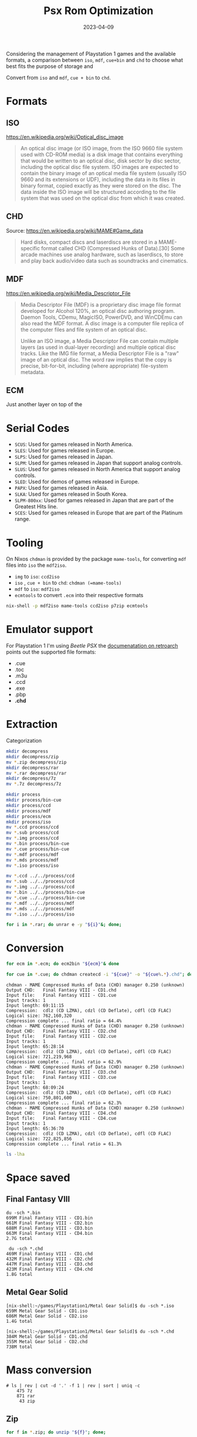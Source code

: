 #+title: Psx Rom Optimization
#+Date: 2023-04-09
#+Draft: true
#+Tags[]: psx, rom, games
#+PROPERTY: header-args :eval never-export

Considering the management of Playstation 1 games and the available formats, a
comparison between =iso=, =mdf=, =cue+bin= and =chd= to choose what best fits the
purpose of storage and

Convert from =iso= and =mdf=, =cue + bin= to =chd=.

* Formats
** ISO
https://en.wikipedia.org/wiki/Optical_disc_image

#+begin_quote
An optical disc image (or ISO image, from the ISO 9660 file system used with
CD-ROM media) is a disk image that contains everything that would be written to
an optical disc, disk sector by disc sector, including the optical disc file
system. ISO images are expected to contain the binary image of an optical media
file system (usually ISO 9660 and its extensions or UDF), including the data in
its files in binary format, copied exactly as they were stored on the disc. The
data inside the ISO image will be structured according to the file system that
was used on the optical disc from which it was created.
#+end_quote

** CHD

Source: https://en.wikipedia.org/wiki/MAME#Game_data

#+begin_quote
Hard disks, compact discs and laserdiscs are stored in a MAME-specific format
called CHD (Compressed Hunks of Data).[30] Some arcade machines use analog
hardware, such as laserdiscs, to store and play back audio/video data such as
soundtracks and cinematics.
#+end_quote

** MDF
https://en.wikipedia.org/wiki/Media_Descriptor_File

#+begin_quote
Media Descriptor File (MDF) is a proprietary disc image file format developed
for Alcohol 120%, an optical disc authoring program. Daemon Tools, CDemu,
MagicISO, PowerDVD, and WinCDEmu can also read the MDF format. A disc image is a
computer file replica of the computer files and file system of an optical disc.

Unlike an ISO image, a Media Descriptor File can contain multiple layers (as
used in dual-layer recording) and multiple optical disc tracks. Like the IMG
file format, a Media Descriptor File is a "raw" image of an optical disc. The
word raw implies that the copy is precise, bit-for-bit, including (where
appropriate) file-system metadata.
#+end_quote


** ECM
Just another layer on top of the

* Serial Codes
- =SCUS=: Used for games released in North America.
- =SLES=: Used for games released in Europe.
- =SLPS=: Used for games released in Japan.
- =SLPM=: Used for games released in Japan that support analog controls.
- =SLUS=: Used for games released in North America that support analog controls.
- =SLED=: Used for demos of games released in Europe.
- =PAPX=: Used for games released in Asia.
- =SLKA=: Used for games released in South Korea.
- =SLPM-800xx=: Used for games released in Japan that are part of the Greatest Hits line.
- =SCES=: Used for games released in Europe that are part of the Platinum range.
* Tooling
On Nixos =chdman= is provided by the package =mame-tools=, for converting =mdf= files
into =iso= the =mdf2iso=.

 * =img= to =iso=: =ccd2iso=
 * =iso= , =cue + bin= to =chd=: =chdman (=mame-tools)=
 * =mdf= to =iso=: =mdf2iso=
 * =ecmtools= to convert =.ecm= into their respective formats

#+begin_src bash
nix-shell -p mdf2iso mame-tools ccd2iso p7zip ecmtools
#+end_src

* Emulator support
For Playstation 1 I'm using /Beetle PSX/ the [[https://docs.libretro.com/library/beetle_psx_hw/][documenatation on retroarch]] points
out the supported file formats:

- .cue
- .toc
- .m3u
- .ccd
- .exe
- .pbp
- *.chd*

* Extraction

Categorization

#+begin_src bash
mkdir decompress
mkdir decompress/zip
mv *.zip decompress/zip
mkdir decompress/rar
mv *.rar decompress/rar
mkdir decompress/7z
mv *.7z decompress/7z
#+end_src


#+begin_src bash
mkdir process
mkdir process/bin-cue
mkdir process/ccd
mkdir process/mdf
mkdir process/ecm
mkdir process/iso
mv *.ccd process/ccd
mv *.sub process/ccd
mv *.img process/ccd
mv *.bin process/bin-cue
mv *.cue process/bin-cue
mv *.mdf process/mdf
mv *.mds process/mdf
mv *.iso process/iso
#+end_src

#+begin_src bash
mv *.ccd ../../process/ccd
mv *.sub ../../process/ccd
mv *.img ../../process/ccd
mv *.bin ../../process/bin-cue
mv *.cue ../../process/bin-cue
mv *.mdf ../../process/mdf
mv *.mds ../../process/mdf
mv *.iso ../../process/iso
#+end_src

#+begin_src bash
for i in *.rar; do unrar e -y "${i}"&; done;
#+end_src

* Conversion

#+begin_src bash
for ecm in *.ecm; do ecm2bin "${ecm}"& done
#+end_src

#+begin_src bash
for cue in *.cue; do chdman createcd -i "${cue}" -o "${cue%.*}.chd"; done
#+end_src


#+begin_example
chdman - MAME Compressed Hunks of Data (CHD) manager 0.250 (unknown)
Output CHD:   Final Fantasy VIII - CD1.chd
Input file:   Final Fantasy VIII - CD1.cue
Input tracks: 1
Input length: 69:11:15
Compression:  cdlz (CD LZMA), cdzl (CD Deflate), cdfl (CD FLAC)
Logical size: 762,160,320
Compression complete ... final ratio = 64.4%
chdman - MAME Compressed Hunks of Data (CHD) manager 0.250 (unknown)
Output CHD:   Final Fantasy VIII - CD2.chd
Input file:   Final Fantasy VIII - CD2.cue
Input tracks: 1
Input length: 65:28:14
Compression:  cdlz (CD LZMA), cdzl (CD Deflate), cdfl (CD FLAC)
Logical size: 721,219,968
Compression complete ... final ratio = 62.9%
chdman - MAME Compressed Hunks of Data (CHD) manager 0.250 (unknown)
Output CHD:   Final Fantasy VIII - CD3.chd
Input file:   Final Fantasy VIII - CD3.cue
Input tracks: 1
Input length: 68:09:24
Compression:  cdlz (CD LZMA), cdzl (CD Deflate), cdfl (CD FLAC)
Logical size: 750,801,600
Compression complete ... final ratio = 62.3%
chdman - MAME Compressed Hunks of Data (CHD) manager 0.250 (unknown)
Output CHD:   Final Fantasy VIII - CD4.chd
Input file:   Final Fantasy VIII - CD4.cue
Input tracks: 1
Input length: 65:36:70
Compression:  cdlz (CD LZMA), cdzl (CD Deflate), cdfl (CD FLAC)
Logical size: 722,825,856
Compression complete ... final ratio = 61.3%
#+end_example

#+begin_src bash
ls -lha
#+end_src



* Space saved
** Final Fantasy VIII

#+begin_example
du -sch *.bin
699M Final Fantasy VIII - CD1.bin
661M Final Fantasy VIII - CD2.bin
688M Final Fantasy VIII - CD3.bin
663M Final Fantasy VIII - CD4.bin
2.7G total
#+end_example

#+begin_example
 du -sch *.chd
469M Final Fantasy VIII - CD1.chd
432M Final Fantasy VIII - CD2.chd
447M Final Fantasy VIII - CD3.chd
423M Final Fantasy VIII - CD4.chd
1.8G total
#+end_example

** Metal Gear Solid
#+begin_example
[nix-shell:~/games/Playstation1/Metal Gear Solid]$ du -sch *.iso
659M Metal Gear Solid - CD1.iso
686M Metal Gear Solid - CD2.iso
1.4G total

[nix-shell:~/games/Playstation1/Metal Gear Solid]$ du -sch *.chd
384M Metal Gear Solid - CD1.chd
355M Metal Gear Solid - CD2.chd
738M total
#+end_example
* Mass conversion
#+begin_example
# ls | rev | cut -d '.' -f 1 | rev | sort | uniq -c
    475 7z
    871 rar
     43 zip
#+end_example
** Zip
#+begin_src bash
for f in *.zip; do unzip "${f}"; done;
#+end_src


** ccd + img + sub

#+begin_src bash
for cue in *.cue; do chdman createcd -i "${cue}" -o "${cue%.*}.chd"; done
#+end_src
* =DAT= files and Rom organization
From Retro Pie docs:

#+begin_quote
Once you begin working with software tools to help validate, rebuild, or filter
your ROM collection, you will quickly encounter the need for "DAT" files, so
named because they usually (but not always!) have the file extension .dat.

DATs describe the ROM contents including filenames, file sizes, and checksums to
verify contents are not incorrect or corrupt. DATs are usually maintained either
by emulator developers (such as with MAME or FinalBurn Neo) or digital
preservation organizations like TOSEC and No-Intro.
#+end_quote

[[https://datomatic.no-intro.org/index.php?page=download&s=64&op=daily][Dat files can obtained from no-intro.org]] as
* Appendix
** Bash helpers

#+begin_src bash
function normalize_file {
    local file="$1"
    local new_file="${file%.*}.$(echo "${file##*.}" | tr '[:upper:]' '[:lower:]')"
    if [ "$file" != "$new_file" ]; then
        mv "$file" "$new_file"
        echo "Renamed $file to $new_file"
    fi
}

function normalize_directory {
    local dir="${1:-.}"
    shopt -s nullglob
    for file in "$dir"/*; do
        if [ -d "$file" ]; then
            search_directory "$file"
        else
            normalize_file "$file"
        fi
    done
}

function flatten_directories {
    local dir="${1:-.}"
    shopt -s nullglob
    for file in "$dir"/*; do
        if [ -d "$file" ]; then
            flatten_directories "$file"
            # Remove the directory if it is empty
            rmdir "$file" >/dev/null 2>&1 || true
        else
            local filename=$(basename "$file")
            local basename="${filename%.*}"
            local extension="${filename##*.}"
            if [ "${#basename}" -lt 5 ]; then
                # Keep the file in the directory if the filename (without extension) is less than 5 characters
                continue
            fi
            if [ "$dir" = "." ]; then
                # Do not move files above the current directory
                mv "$file" "$dir/$basename.$extension"
                echo "Moved $file to $dir/$basename.$extension"
            else
                # Move the file to the directory above
                mv "$file" "$dir/../$basename.$extension"
                echo "Moved $file to $dir/../$basename.$extension"
            fi
        fi
    done
    if [ "$dir" != "." ]; then
        # Remove empty directories except for the current directory
        find "$dir" -type d -empty -delete
    fi
}


# Define a function to extract the code from a file name

function extract_code {
    filename="$1"
    shopt -s nocasematch
    pattern="(SCUS|SLES|SLPS|SLPM|SLUS|SLED|PAPX|SLKA|SLPM-800|SCES)-[0-9]{5}"

    if [[ "$filename" =~ $pattern ]]; then
        echo "${BASH_REMATCH[0]}"
    else
        echo ""
    fi
}

export extensions='.(bin|cue|ccd|sub|img|iso|chd|mds|mdf|ecm)'


function ps1_fix_name {
    local file="$1"
    local code=$(extract_code "$file")

    if [ -z "$code" ]; then
        echo "Error: could not find code for file $file" >&2
        return 1
    fi

    local title=$(curl -sq "http://redump.org/discs/quicksearch/${code}/" -L | pup 'h1 text{}')
    if [ -z "$title" ]; then
        echo "Error: could not find title for file $file" >&2
        return 1
    fi

    local extension="${file##*.}"
    local new_code=$(echo $code | tr '[:lower:]' '[:upper:]')
    local new_name="${title% -*} [$new_code].${extension}"
    echo "Renaming $file to $new_name"
    mv -v "$file" "$new_name"
}

# Function to fix all file names in the current directory and its subdirectories
function ps1_fix_all_names {
    # Find all files with the pattern and extensions
    shopt -s nullglob
    for file in *.{bin,cue,ccd,sub,img,iso,chd,mds,mdf,ecm}; do
        ps1_fix_name "$file"
    done
}


#+end_src

* References
- [[https://github.com/alucryd/oxyromon][GitHub - alucryd/oxyromon: Rusty ROM OrgaNizer]]
- [[https://github.com/emmercm/igir][GitHub - emmercm/igir: 🕹 A video game ROM collection manager to help filter, ...]]
- [[https://github.com/sselph/scraper][GitHub - sselph/scraper: A scraper for EmulationStation written in Go using h...]]
